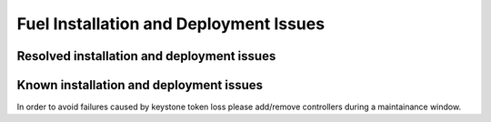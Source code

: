 
.. _fuel-install.rst:

Fuel Installation and Deployment Issues
=======================================

Resolved installation and deployment issues
-------------------------------------------

Known installation and deployment issues
----------------------------------------

In order to avoid failures caused by keystone token loss please add/remove
controllers during a maintainance window.
